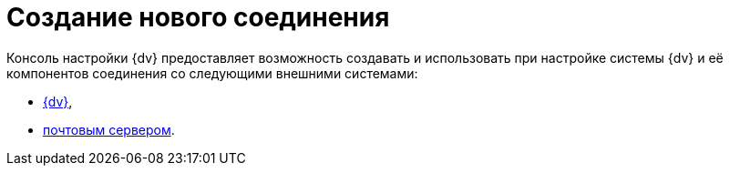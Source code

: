 = Создание нового соединения

Консоль настройки {dv} предоставляет возможность создавать и использовать при настройке системы {dv} и её компонентов соединения со следующими внешними системами:

* xref:CreateConnectionTo{dv}.adoc[{dv}],
* xref:CreateConnectionToMailServer.adoc[почтовым сервером].